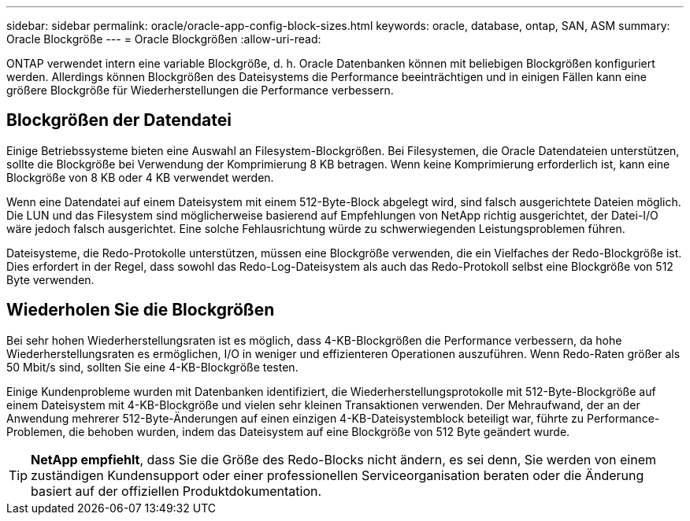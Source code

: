 ---
sidebar: sidebar 
permalink: oracle/oracle-app-config-block-sizes.html 
keywords: oracle, database, ontap, SAN, ASM 
summary: Oracle Blockgröße 
---
= Oracle Blockgrößen
:allow-uri-read: 


[role="lead"]
ONTAP verwendet intern eine variable Blockgröße, d. h. Oracle Datenbanken können mit beliebigen Blockgrößen konfiguriert werden. Allerdings können Blockgrößen des Dateisystems die Performance beeinträchtigen und in einigen Fällen kann eine größere Blockgröße für Wiederherstellungen die Performance verbessern.



== Blockgrößen der Datendatei

Einige Betriebssysteme bieten eine Auswahl an Filesystem-Blockgrößen. Bei Filesystemen, die Oracle Datendateien unterstützen, sollte die Blockgröße bei Verwendung der Komprimierung 8 KB betragen. Wenn keine Komprimierung erforderlich ist, kann eine Blockgröße von 8 KB oder 4 KB verwendet werden.

Wenn eine Datendatei auf einem Dateisystem mit einem 512-Byte-Block abgelegt wird, sind falsch ausgerichtete Dateien möglich. Die LUN und das Filesystem sind möglicherweise basierend auf Empfehlungen von NetApp richtig ausgerichtet, der Datei-I/O wäre jedoch falsch ausgerichtet. Eine solche Fehlausrichtung würde zu schwerwiegenden Leistungsproblemen führen.

Dateisysteme, die Redo-Protokolle unterstützen, müssen eine Blockgröße verwenden, die ein Vielfaches der Redo-Blockgröße ist. Dies erfordert in der Regel, dass sowohl das Redo-Log-Dateisystem als auch das Redo-Protokoll selbst eine Blockgröße von 512 Byte verwenden.



== Wiederholen Sie die Blockgrößen

Bei sehr hohen Wiederherstellungsraten ist es möglich, dass 4-KB-Blockgrößen die Performance verbessern, da hohe Wiederherstellungsraten es ermöglichen, I/O in weniger und effizienteren Operationen auszuführen. Wenn Redo-Raten größer als 50 Mbit/s sind, sollten Sie eine 4-KB-Blockgröße testen.

Einige Kundenprobleme wurden mit Datenbanken identifiziert, die Wiederherstellungsprotokolle mit 512-Byte-Blockgröße auf einem Dateisystem mit 4-KB-Blockgröße und vielen sehr kleinen Transaktionen verwenden. Der Mehraufwand, der an der Anwendung mehrerer 512-Byte-Änderungen auf einen einzigen 4-KB-Dateisystemblock beteiligt war, führte zu Performance-Problemen, die behoben wurden, indem das Dateisystem auf eine Blockgröße von 512 Byte geändert wurde.


TIP: *NetApp empfiehlt*, dass Sie die Größe des Redo-Blocks nicht ändern, es sei denn, Sie werden von einem zuständigen Kundensupport oder einer professionellen Serviceorganisation beraten oder die Änderung basiert auf der offiziellen Produktdokumentation.
